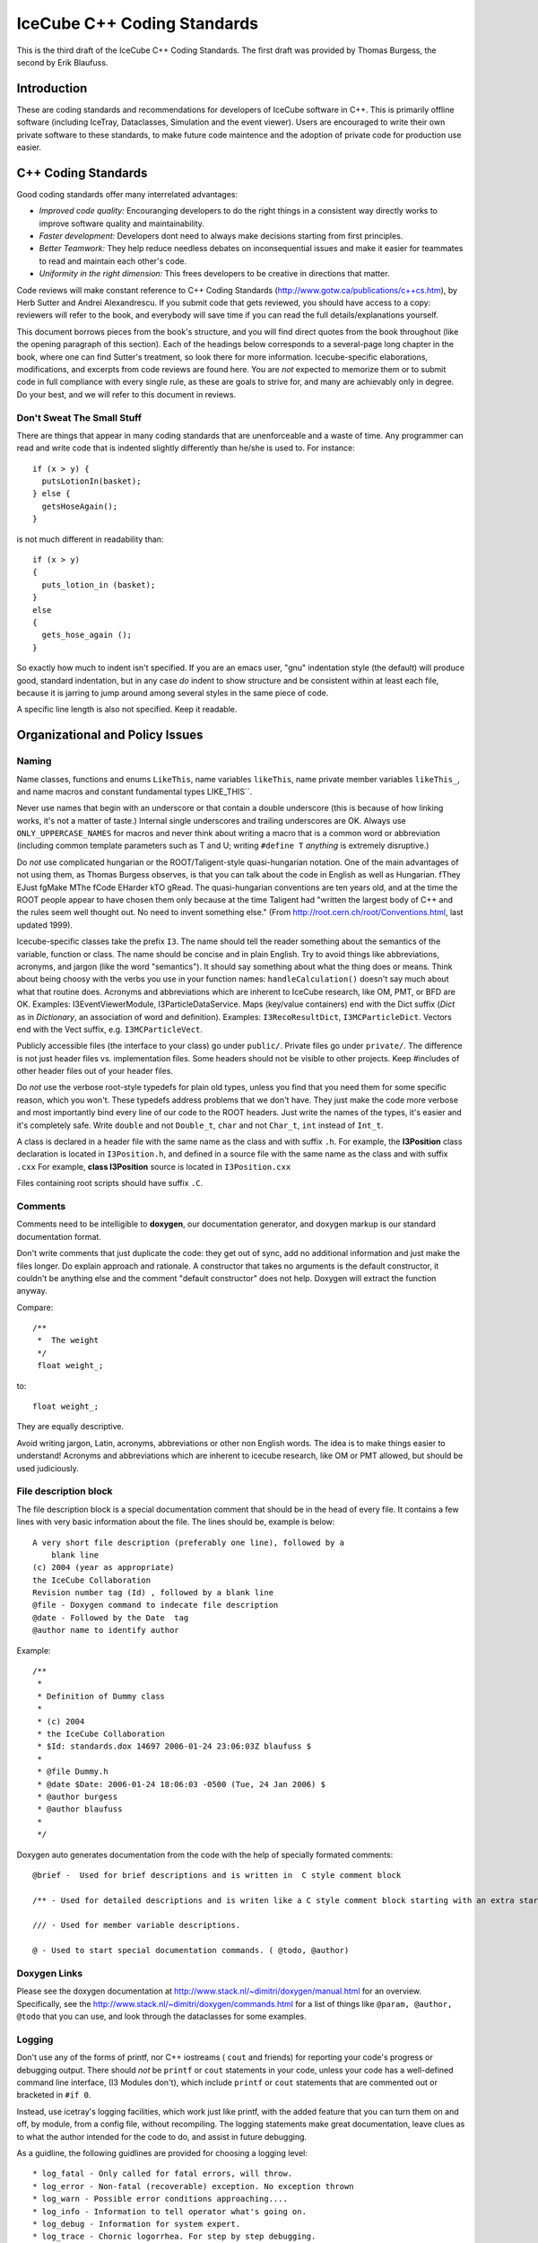 IceCube C++ Coding Standards
============================

.. image:: brazil.jpg

This is the third draft of the IceCube C++ Coding Standards. The first
draft was provided by Thomas Burgess, the second by Erik Blaufuss.

Introduction
-------------

These are coding standards and recommendations for developers of
IceCube software in C++.  This is primarily offline software
(including IceTray, Dataclasses, Simulation and the event viewer).
Users are encouraged to write their own private software to these
standards, to make future code maintence and the adoption of private
code for production use easier.

C++ Coding Standards
--------------------

Good coding standards offer many interrelated advantages:

* *Improved code quality:* Encouranging developers to do the
  right things in a consistent way directly works to improve software
  quality and maintainability.
* *Faster development:* Developers dont need to always make
  decisions starting from first principles.
* *Better Teamwork:* They help reduce needless debates on
  inconsequential issues and make it easier for teammates to read and
  maintain each other's code.
* *Uniformity in the right dimension:* This frees developers
  to be creative in directions that matter.

Code reviews will make constant reference to C++ Coding Standards 
(http://www.gotw.ca/publications/c++cs.htm),
by Herb Sutter and Andrei Alexandrescu.  If you submit code that
gets reviewed, you should have access to a copy: reviewers will refer
to the book, and everybody will save time if you can read the full
details/explanations yourself.

This document borrows pieces from the book's structure, and you will find direct
quotes from the book throughout (like the opening paragraph of this
section).  Each of the headings below corresponds to a several-page
long chapter in the book, where one can find Sutter's treatment, so
look there for more information.  Icecube-specific elaborations,
modifications, and excerpts from code reviews are found here.  You are
*not* expected to memorize them or to submit code in full compliance
with every single rule, as these are goals to strive for, and many are
achievably only in degree.  Do your best, and we will refer to this
document in reviews.

Don't Sweat The Small Stuff 
^^^^^^^^^^^^^^^^^^^^^^^^^^^

There are things that appear in many coding standards that are
unenforceable and a waste of time.  Any programmer can read and write
code that is indented slightly differently than he/she is used to.
For instance::

 if (x > y) {
   putsLotionIn(basket);
 } else {
   getsHoseAgain();
 }

is not much different in readability than::

 if (x > y)
 {
   puts_lotion_in (basket);
 } 
 else
 {
   gets_hose_again ();
 }

So exactly how much to indent isn't specified.  If you are an emacs
user, "gnu" indentation style (the default) will produce good,
standard indentation, but in any case *do* indent to show structure
and be consistent within at least each file, because it is jarring to
jump around among several styles in the same piece of code.

A specific line length is also not specified.  Keep it readable.  

Organizational and Policy Issues
---------------------------------

Naming
^^^^^^^

Name classes, functions and enums ``LikeThis``, name variables 
``likeThis``, name private member variables ``likeThis_``, and name macros
and constant fundamental types LIKE_THIS``.

Never use names that begin with an underscore or that contain a double
underscore (this is because of how linking works, it's not a matter of
taste.)  Internal single underscores and trailing underscores are OK.
Always use ``ONLY_UPPERCASE_NAMES`` for macros and never think about
writing a macro that is a common word or abbreviation (including
common template parameters such as T and U; writing ``#define T``
*anything* is extremely disruptive.)

Do *not* use complicated hungarian or the ROOT/Taligent-style
quasi-hungarian notation.  One of the main advantages of not using
them, as Thomas Burgess observes, is that you can talk about the code
in English as well as Hungarian.  fThey EJust fgMake MThe fCode
EHarder kTO gRead.  The quasi-hungarian conventions are ten years old,
and at the time the ROOT people appear to have chosen them only
because at the time Taligent had "written the largest body of C++ and
the rules seem well thought out.  No need to invent something else."
(From http://root.cern.ch/root/Conventions.html, last updated 1999).

Icecube-specific classes take the prefix ``I3``.  The name should tell
the reader something about the semantics of the variable, function or
class. The name should be concise and in plain English.  Try to avoid
things like abbreviations, acronyms, and jargon (like the word
"semantics").  It should say something about what the thing does or
means.  Think about being choosy with the verbs you use in your
function names: ``handleCalculation()`` doesn't say much about
what that routine does.  Acronyms and abbreviations which are inherent
to IceCube research, like OM, PMT, or BFD are OK.  Examples:
I3EventViewerModule, I3ParticleDataService.  Maps (key/value
containers) end with the Dict suffix (*Dict* as in *Dictionary*,
an association of word and definition).  Examples: 
``I3RecoResultDict``, ``I3MCParticleDict``.  Vectors end with the Vect
suffix, e.g. ``I3MCParticleVect``.

Publicly accessible files (the interface to your class) go under 
``public/``.  Private files go under ``private/``.  The difference is not
just header files vs. implementation files.  Some headers should not
be visible to other projects.  Keep #includes of other header files
out of your header files.

Do *not* use the verbose root-style typedefs for plain old types,
unless you find that you need them for some specific reason, which you
won't.  These typedefs address problems that we don't have.  They just make
the code more verbose and most importantly bind every line of our code
to the ROOT headers.  Just write the names of the types, it's easier
and it's completely safe.  Write ``double`` and not ``Double_t``, 
``char`` and not ``Char_t``, ``int`` instead of ``Int_t``.

A class is declared in a header file with the same name as the class
and with suffix ``.h``.  For example, the **I3Position** class
declaration is located in ``I3Position.h``, and defined in a
source file with the same name as the class and with suffix ``.cxx``
For example, **class I3Position** source is located in
``I3Position.cxx``

Files containing root scripts should have suffix ``.C``.

Comments
^^^^^^^^

Comments need to be intelligible to **doxygen**, our documentation
generator, and doxygen markup is our standard documentation format.

Don't write comments that just duplicate the code: they get out of
sync, add no additional information and just make the files longer.
Do explain approach and rationale.  A constructor that takes no
arguments is the default constructor, it couldn't be anything else and
the comment "default constructor" does not help.  Doxygen will extract
the function anyway.

Compare::

   /**
    *  The weight
    */
    float weight_;

to:: 

   float weight_;


They are equally descriptive.

Avoid writing jargon, Latin, acronyms, abbreviations or other non
English words. The idea is to make things easier to understand!
Acronyms and abbreviations which are inherent to icecube research,
like OM or PMT allowed, but should be used judiciously.  

File description block
^^^^^^^^^^^^^^^^^^^^^^

The file description block is a special documentation comment that
should be in the head of every file. It contains a few lines with very
basic information about the file. The lines should be, example is below::

  A very short file description (preferably one line), followed by a
      blank line
  (c) 2004 (year as appropriate)
  the IceCube Collaboration
  Revision number tag (Id) , followed by a blank line
  @file - Doxygen command to indecate file description
  @date - Followed by the Date  tag
  @author name to identify author

Example::

 /**
  *
  * Definition of Dummy class
  *
  * (c) 2004
  * the IceCube Collaboration
  * $Id: standards.dox 14697 2006-01-24 23:06:03Z blaufuss $
  *
  * @file Dummy.h
  * @date $Date: 2006-01-24 18:06:03 -0500 (Tue, 24 Jan 2006) $
  * @author burgess
  * @author blaufuss
  *
  */


Doxygen auto generates documentation from the code with the help
of specially formated comments::

  @brief -  Used for brief descriptions and is written in  C style comment block

  /** - Used for detailed descriptions and is writen like a C style comment block starting with an extra star. 

  /// - Used for member variable descriptions.

  @ - Used to start special documentation commands. ( @todo, @author)

Doxygen Links
^^^^^^^^^^^^^

Please see the doxygen documentation at 
http://www.stack.nl/~dimitri/doxygen/manual.html 
for an overview.  Specifically, see the 
http://www.stack.nl/~dimitri/doxygen/commands.html
for a list of things like  ``@param, @author, @todo`` that you
can use, and look through the dataclasses for some examples.


Logging
^^^^^^^^

Don't use any of the forms of printf, nor C++ iostreams ( ``cout`` and
friends) for reporting your code's progress or debugging output.
There should  *not* be ``printf`` or ``cout`` statements in your code,
unless your code has a well-defined command line interface, (I3
Modules don't), which include ``printf`` or ``cout`` statements that are
commented out or bracketed in ``#if 0``.  

Instead, use icetray's logging facilities, which work just like
printf, with the added feature that you can turn them on and off, by
module, from a config file, without recompiling.  The logging
statements make great documentation, leave clues as to what the author
intended for the code to do, and assist in future debugging.


As a guidline, the following guidlines are provided for choosing a 
logging level::

* log_fatal - Only called for fatal errors, will throw.
* log_error - Non-fatal (recoverable) exception. No exception thrown
* log_warn - Possible error conditions approaching....
* log_info - Information to tell operator what's going on.
* log_debug - Information for system expert.
* log_trace - Chornic logorrhea. For step by step debugging.

For non-CS experts, the guidline is:  Standard logging level is log_warn. Under 
absolutely normal conditions, no output at log_warn or higher.
The following list are examples of some messages you might see at each logging l
evel:

* log_fatal - only when you want to exit.
* log_error - won't exit, but your module has a serious problem that 
  needs attention, single bad event, divide by zero detected in a module.
* log_warn : OM key out of range, minor config errors, <1TB disk space 
   remains, no AMANDA data in >5 minutes....
* log_info : (<< 1/event) Major transitions, new files open, 
  "processed 1000 events" type statements,
* log_debug: One or two lines output for each process call (per 
  event, config, etc) per module
*log_trace: line by line debugging is possible.

Documentation
^^^^^^^^^^^^^

Check out the existing software for what your module's documentation should
finally look like.
Don't check in html, openoffice or word documents.  Write your
documentation in ``doxygen`` or ``rst`` markup.  This allows everybody to use the
same markup scheme for documenting their code both in their source
modules and in standalone documents.  It also allows others to fix
bugs in documentation with their favorite editor.

Compile cleanly at high warning levels
^^^^^^^^^^^^^^^^^^^^^^^^^^^^^^^^^^^^^^^

The build system will specify ``-Wall``, the maximum warning level, by
default.  If you don't see any complaints from the compiler, you're
golden.  If you do, pay attention to them.  The compiler is your
friend.  The normal state of affairs must be that the code compiles
without warning, otherwise people will start to ignore the warnings
and we will end up spending lots of time chasing bugs that were
actually very easy to find: the compiler was telling us about them all
the time.

This also makes our coding standard much much shorter.  For instance
"Dont return a pointer or reference to a temporary", is covered under
this item, because the compiler will flag this for you with all
warnings.

Use a version control system
^^^^^^^^^^^^^^^^^^^^^^^^^^^^^

Keep your stuff in the code repository, and don't be afraid 
to check in every time
your software builds, and don't be afraid to tag every time it works.
It often happens, when big changes are necessary, that you can get
ahead of yourself and then forget how to back up to something that
worked.  Code repositories (SVN) can be a huge help.

Invest in code reviews
^^^^^^^^^^^^^^^^^^^^^^^
::
 > The constructive
 > criticism that I just got from my code review was great.  

Coding Style
-------------

Declare variables as locally as possible.
^^^^^^^^^^^^^^^^^^^^^^^^^^^^^^^^^^^^^^^^^

Avoid leaving variables laying around whose scope is larger than their
actual usefulness.  You shouldn't declare a variable until you have
enough information to initialize it and are ready to use it.  Don't
make variables members of your class if they can be local to one of
the classes' member functions.  Globals are the worst, only use them
when necessary.

Define each variable as locally as you can, which is usually exactly
at the point where you also have enough data to initalize it, and
immediately before its first use.   

Make header files self-sufficient.
^^^^^^^^^^^^^^^^^^^^^^^^^^^^^^^^^^

Be sure that the path to your public header files, as seen from other
projects, makes sense.  Don't put #includes of tools in your header
files, otherwise I will have to add those tools to my ``USES_TOOLS``
when I use your project.

Always write internal #include guards. Never write external #include guards.
^^^^^^^^^^^^^^^^^^^^^^^^^^^^^^^^^^^^^^^^^^^^^^^^^^^^^^^^^^^^^^^^^^^^^^^^^^^^^

Header files should start with::

 #ifndef DATACLASSES_I3MYHEADER_H_INCLUDED
 #define DATACLASSES_I3MYHEADER_H_INCLUDED

and end with::

 #endif // DATACLASSES_I3MYHEADER_H_INCLUDED


Where ``DATACLASSES`` represents the name of your project, and
``I3MYHEADER_H`` is the name of your header file.  This is different than
what you'll see in the code in a lot of places, we are missing the
DATACLASSES part.  One has to be careful that this
PROJECTNAME_CLASSNAME_H_INCLUDED does not clash with other such
include guard ``#defines`` elsewhere.  For instance, if ``#define
TRACK_H`` appeared in one of your files and somebody else's, could
silently prevent inclusion of that foreign file, and it could take
forever to figure out why, since you definitely wouldn't be expecting
the include guards to be the problem.

Functions and Operators
------------------------

Be clear what kind of class you're writing.
^^^^^^^^^^^^^^^^^^^^^^^^^^^^^^^^^^^^^^^^^^^

::

 > My C++ books are at home, and I'm at work, but I'm pretty sure at least one
 > of them says destructors should ALWAYS be virtual.  There's always a
 > possibility that someone will want to subclass your class, and if the
 > superclass destructor isn't called, it could be disasterous.  I've also
 > been told that ALL methods should be declared virtual, because you never
 > know when someone might want to subclass your class and override a method.
 > I never saw that in writing, and it never made much sense to me, but I
 > thought I saw some I3 classes with everything virtual, so I thought maybe
 > someone else heard the same thing I did.  

Sutter writes::


   For a base class Base, calling code might try to delete derived
   objects through pointers to Base.  If Base's destructor is public and
   nonvirtual (the default) it can be accidentally called on a pointer
   that actually points to a derived object, in which case the behavior
   of the attempted deletion is undefined.  This state of affairs has led
   older coding standards to impose a blanket requirement that all base
   class destructors must be virtual.  This is overkill (even if it is
   the common case); instead, the rule should be to make base class
   destructors virtual if and only if they are public.


So even in base classes the virtual destructor requirement is
overkill; for classes generally, it's just nonsense.

The advice on "there's always a possibility that someone will want to
subclass your class" is really bad.  The first thing everybody learns
about object-oriented programming is inheritance, and it is the most
overused feature of the language.  

Base classes define an interface to a set of abstractions and should
be carefully designed as such.  One does very different and often
contrary things when designing standalone classes.

All classes Derived that inherit from Base *are* also base, as
inheritance models "IS-A".  Classes chosen at random are almost never
good candidates for such abstractions.  Base classes and their
subclasses are very tightly coupled (read: they quickly become hard to
change later).  For instance, the cost of changing Base is very high:
you have to change all the subclasses and everybody who interacts with
the base class or any of the subclasses.  I could go on.

The guideline in the quote at the start of this item surely came from
someone who saw that if you made everything protected/virtual you
could do unlimited subclassing, but who didn't understand that the
problems of unlimited effortless subclassing are much greater than the
extra typing required to add some virtuals and change "private" to
"protected" if you find that you do want to subclass something.

::
 > because you never know when someone might want to subclass your
 > class and override a method.


One does not inherit in order to reuse code in the Base class, this is
looking at it from the wrong perspective.  One inherits from Base in
order to <i>be reused</i> by classes who talk to pointers to objects
of type Base who dont know and don't care whether that is actually a
Derived on the other end of that pointer.  (This a
simple restatement of the "Liskov Substitution Principle").  When it
comes to reusing code there are plenty of other, more straightforward
ways to do it that don't create the couplings that inheritance does.
You can have one as a member, you can use templates, you can use
private inheritance, you can just use functions.

STL: Containers
----------------

Use vector and string instead of arrays.
^^^^^^^^^^^^^^^^^^^^^^^^^^^^^^^^^^^^^^^^

Don't use C-style const char *'s, arrays, ``strcmp``, ``strcpy``, or 
``strncmp``.  C-style arrays (``float[3]``) can be used if their size is
known at compile time.
Use STL strings instead::

 string s1, s2;

 s1 == s2; // equality comparison
 if (s1 < s2) { } // dictionary comparison

 s1 = s2; // assignment

 s1 = "heeheehee";

 s1 += s2; // concatenation

 cout << "length of s1 is " << s1.length();


There's a decent reference on strings, vectors, and other STL stuff at
http://www.cppreference.com/cppstring/.

Use vector (and string::c_str) to exchange data with non-C++ APIs.
^^^^^^^^^^^^^^^^^^^^^^^^^^^^^^^^^^^^^^^^^^^^^^^^^^^^^^^^^^^^^^^^^^^

If you need to get a ``const char*`` out of a  ``string`` so that
you can pass it to a C function, use the function ``c_str``::

 void takes_a_c_style_string(const char*);
 void takes_an_stl_string(const string&);
 string cpp_string;
 cpp_string = "something";

 takes_an_stl_string(cpp_string); // OK
 takes_a_c_style_string(cpp_string); // error, string doesnt convert to const char*
 takes_a_c_style_string(cpp_string.c_str()); // ok, explictly convert it
 takes_an_stl_string("some string literal"); // ok, const char* does convert to string


Useful links
---------------

Bjarne Stroustrup's C++ pages <http://www.research.att.com/%7Ebs/C++.html>
    The pages of the creator of C++ 

Effective C++ <http://www.aristeia.com/books_frames.html>
    Effective C++ and More Effective C++ contains many very useful items
    for C++ programmers. 

C/C++ reference <http://www.cppreference.com/>
    General C/C++, standard C libraries, C++ I/0, strings and STL
    reference. 

C++ FAQ lite <http://www.parashift.com/c++-faq-lite/>
    Many useful answers on most C++ topics 

C++ Notes <http://www.fredosaurus.com/notes-cpp/index.html>
    Small useful examples illustrating basic C++ usage. 

Doxygen <http://www.doxygen.org/>
    Generates code documentation from source code comments 

Also handy for C++ programming GCC <http://www.gnu.org/software/gcc/>
    GNU Compiler Collection - many compilers, including the g++ C++
    compiler! 



